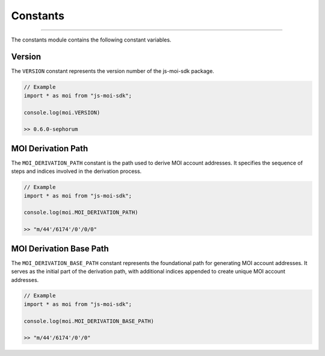 =========
Constants
=========

--------------------------------------------------------------------------------

The constants module contains the following constant variables.

Version
-------
The ``VERSION`` constant represents the version number of the 
js-moi-sdk package.

.. code-block:: javascript

    // Example
    import * as moi from "js-moi-sdk";

    console.log(moi.VERSION)

    >> 0.6.0-sephorum

MOI Derivation Path
-------------------
The ``MOI_DERIVATION_PATH`` constant is the path used to derive MOI account 
addresses. It specifies the sequence of steps and indices involved in the 
derivation process.

.. code-block:: javascript

    // Example
    import * as moi from "js-moi-sdk";

    console.log(moi.MOI_DERIVATION_PATH)

    >> "m/44'/6174'/0'/0/0"

MOI Derivation Base Path
------------------------
The ``MOI_DERIVATION_BASE_PATH`` constant represents the foundational path for 
generating MOI account addresses. It serves as the initial part of the 
derivation path, with additional indices appended to create unique MOI account 
addresses.

.. code-block:: javascript

    // Example
    import * as moi from "js-moi-sdk";

    console.log(moi.MOI_DERIVATION_BASE_PATH)

    >> "m/44'/6174'/0'/0"
